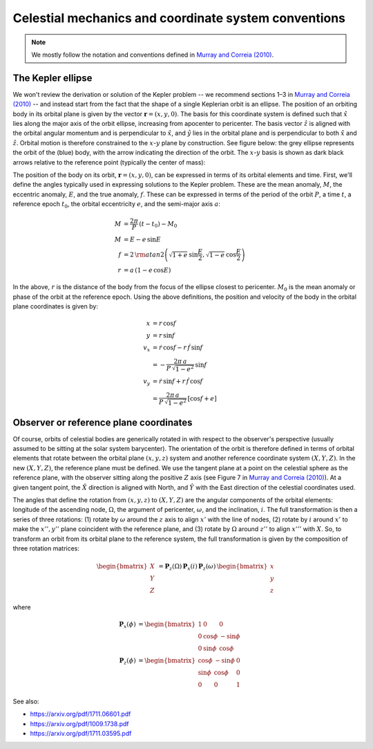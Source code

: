 .. _celestial:

*****************************************************
Celestial mechanics and coordinate system conventions
*****************************************************

.. note::

    We mostly follow the notation and conventions defined in `Murray and Correia
    (2010) <https://arxiv.org/pdf/1009.1738.pdf>`_.

The Kepler ellipse
==================

We won't review the derivation or solution of the Kepler problem -- we recommend
sections 1–3 in `Murray and Correia (2010)
<https://arxiv.org/pdf/1009.1738.pdf>`_ -- and instead start from the fact that
the shape of a single Keplerian orbit is an ellipse. The position of an orbiting
body in its orbital plane is given by the vector :math:`\boldsymbol{r} =
\left(x, y, 0\right)`. The basis for this coordinate system is defined such that
:math:`\hat{x}` lies along the major axis of the orbit ellipse, increasing from
apocenter to pericenter. The basis vector :math:`\hat{z}` is aligned with the
orbital angular momentum and is perpendicular to :math:`\hat{x}`, and
:math:`\hat{y}` lies in the orbital plane and is perpendicular to both
:math:`\hat{x}` and :math:`\hat{z}`. Orbital motion is therefore constrained to
the :math:`x`-:math:`y` plane by construction. See figure below: the grey
ellipse represents the orbit of the (blue) body, with the arrow indicating the
direction of the orbit. The :math:`x`-:math:`y` basis is shown as dark black
arrows relative to the reference point (typically the center of mass):

.. plot::
    :width: 256px
    :align: center

    import numpy as np
    from matplotlib.patches import FancyArrowPatch
    import matplotlib.pyplot as plt

    a = 1
    b = 0.75
    p = (b)**2 / a
    e = np.sqrt(1 - b**2/a**2)
    th = np.linspace(0, 2*np.pi, 1024)
    r = p / (1 + e*np.cos(th))

    x = r * np.cos(th)
    y = r * np.sin(th)

    fig, ax = plt.subplots(1, 1, figsize=(6,6))

    ax.plot(x, y, marker='', linestyle='-', linewidth=3, color='#aaaaaa')
    ax.plot(0, 0, marker='o')

    ax.plot(x[512], y[512], marker='o', markersize=10, color='tab:blue',
            markeredgewidth=1, markeredgecolor='k', zorder=100)
    ax.arrow(x[512], y[512], 0, -0.2, linewidth=3,
             zorder=10, head_width=0.04, head_length=0.05, color='tab:blue')

    ax.arrow(0, 0, 0, 1.5, color='k', zorder=-1, head_width=0.075, head_length=0.1)
    ax.arrow(0, 0, 1.5, 0, color='k', zorder=-1, head_width=0.075, head_length=0.1)
    ax.text(1.5, 0.1, r'$\hat{x}$', fontsize=24)
    ax.text(0.1, 1.5, r'$\hat{y}$', fontsize=24)

    ax.set_xlim(-2, 2)
    ax.set_ylim(-2, 2)

    ax.xaxis.set_visible(False)
    ax.yaxis.set_visible(False)

The position of the body on its orbit, :math:`\boldsymbol{r} = (x, y, 0)`, can
be expressed in terms of its orbital elements and time. First, we'll define the
angles typically used in expressing solutions to the Kepler problem. These are
the mean anomaly, :math:`M`, the eccentric anomaly, :math:`E`, and the true
anomaly, :math:`f`. These can be expressed in terms of the period of the orbit
:math:`P`, a time :math:`t`, a reference epoch :math:`t_0`, the orbital
eccentricity :math:`e`, and the semi-major axis :math:`a`:

.. math::

    M &= \frac{2\pi}{P} \, (t - t_0) - M_0 \\
    M &= E - e \, \sin{E} \\
    f &= 2 \, {\rm atan2}\left(\sqrt{1+e} \, \sin\frac{E}{2},
                               \sqrt{1-e} \, \cos\frac{E}{2}\right)\\
    r &= a \, (1 - e\,\cos{E})

In the above, :math:`r` is the distance of the body from the focus of the
ellipse closest to pericenter. :math:`M_0` is the mean anomaly or phase of the
orbit at the reference epoch. Using the above definitions, the position and
velocity of the body in the orbital plane coordinates is given by:

.. math::

    x &= r \, \cos{f} \\
    y &= r \, \sin{f} \\
    v_x &= \dot{r} \, \cos{f} - r \, \dot{f} \, \sin{f} \\
    &= -\frac{2\pi \, a}{P \, \sqrt{1 - e^2}} \, \sin{f} \\
    v_y &= \dot{r} \, \sin{f} + r \, \dot{f} \, \cos{f} \\
    &= \frac{2\pi \, a}{P \, \sqrt{1 - e^2}} \, \left[\cos{f} + e\right]

.. _celestial-reference-plane:

Observer or reference plane coordinates
=======================================

Of course, orbits of celestial bodies are generically rotated in with respect
to the observer's perspective (usually assumed to be sitting at the solar system
barycenter). The orientation of the orbit is therefore defined in terms of
orbital elements that rotate between the orbital plane :math:`(x, y, z)` system
and another reference coordinate system :math:`(X, Y, Z)`. In the new
:math:`(X, Y, Z)`, the reference plane must be defined. We use the tangent plane
at a point on the celestial sphere as the reference plane, with the observer
sitting along the positive :math:`Z` axis (see Figure 7 in `Murray and Correia
(2010) <https://arxiv.org/pdf/1009.1738.pdf>`_). At a given tangent point, the
:math:`\hat{X}` direction is aligned with North, and :math:`\hat{Y}` with the
East direction of the celestial coordinates used.

The angles that define the rotation from :math:`(x, y, z)` to :math:`(X, Y, Z)`
are the angular components of the orbital elements: longitude of the ascending
node, :math:`\Omega`, the argument of pericenter, :math:`\omega`, and the
inclination, :math:`i`. The full transformation is then a series of three
rotations: (1) rotate by :math:`\omega` around the :math:`z` axis to align
:math:`x'` with the line of nodes, (2) rotate by :math:`i` around :math:`x'`
to make the :math:`x'', y''` plane coincident with the reference plane, and (3)
rotate by :math:`\Omega` around :math:`z''` to align :math:`x'''` with
:math:`X`. So, to transform an orbit from its orbital plane to the reference
system, the full transformation is given by the composition of three rotation
matrices:

.. math::

    \begin{bmatrix} X \\ Y \\ Z \end{bmatrix} &=
        \boldsymbol{P}_{z}(\Omega) \,
        \boldsymbol{P}_{x}(i) \,
        \boldsymbol{P}_{z}(\omega) \,
        \begin{bmatrix} x \\ y \\ z \end{bmatrix}

where

.. math::

    \boldsymbol{P}_{x}(\phi) &=
        \begin{bmatrix}
            1 & 0 & 0 \\
            0 & \cos{\phi} & -\sin{\phi} \\
            0 & \sin{\phi} & \cos{\phi}
        \end{bmatrix} \\
    \boldsymbol{P}_{z}(\phi) &=
        \begin{bmatrix}
            \cos{\phi} & -\sin{\phi} & 0 \\
            \sin{\phi} & \cos{\phi} & 0 \\
            0 & 0 & 1
        \end{bmatrix}


See also:

* https://arxiv.org/pdf/1711.06601.pdf
* https://arxiv.org/pdf/1009.1738.pdf
* https://arxiv.org/pdf/1711.03595.pdf
